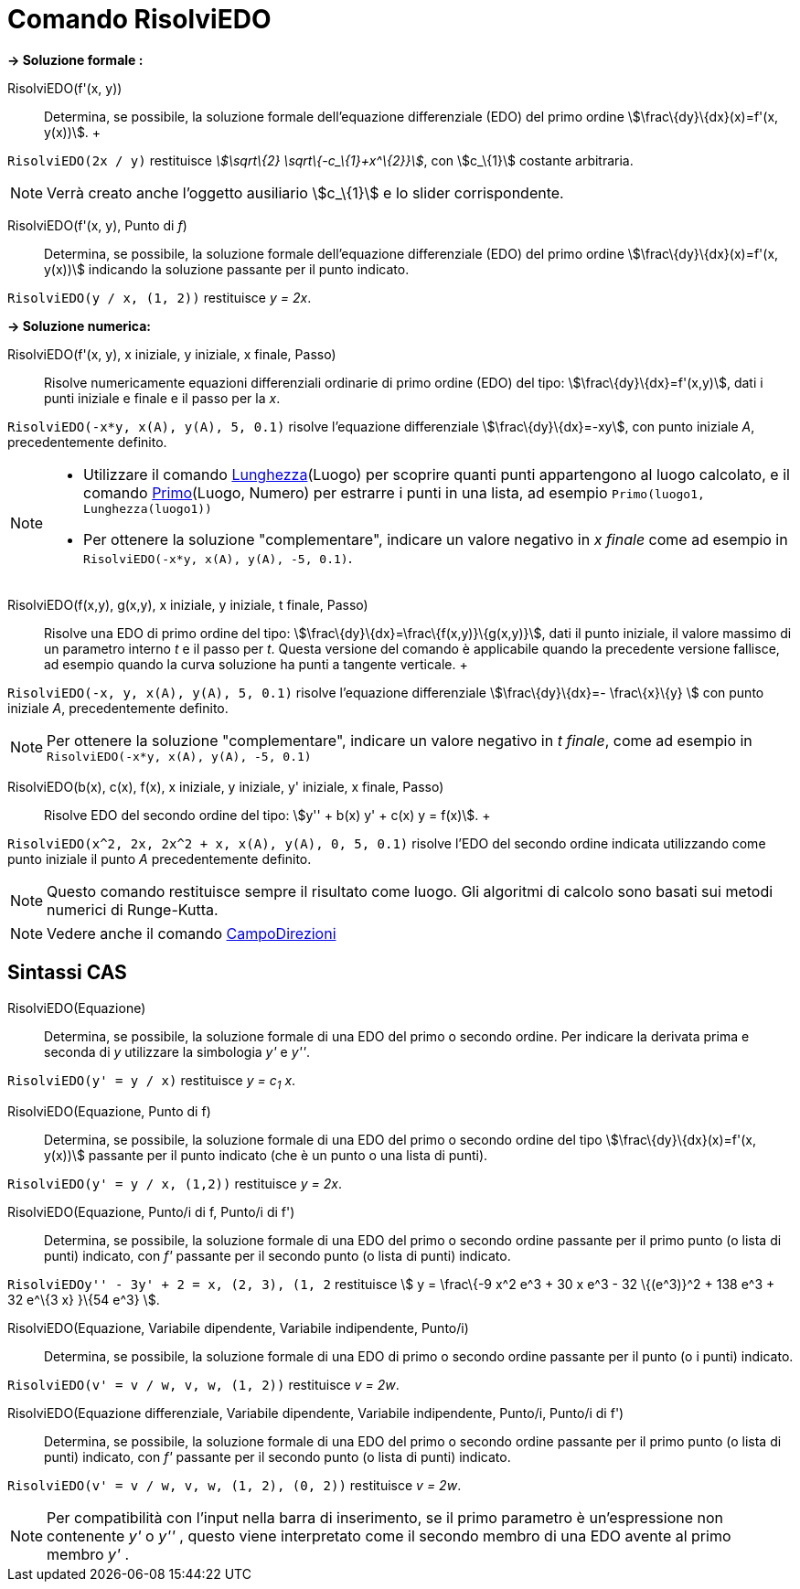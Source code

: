 = Comando RisolviEDO

*→ Soluzione formale :*

RisolviEDO(f'(x, y))::
  Determina, se possibile, la soluzione formale dell'equazione differenziale (EDO) del primo ordine
  stem:[\frac\{dy}\{dx}(x)=f'(x, y(x))].
  +

[EXAMPLE]
====

`RisolviEDO(2x / y)` restituisce _stem:[\sqrt\{2} \sqrt\{-c_\{1}+x^\{2}}]_, con stem:[c_\{1}] costante arbitraria.

====

[NOTE]
====

Verrà creato anche l'oggetto ausiliario stem:[c_\{1}] e lo slider corrispondente.

====

RisolviEDO(f'(x, y), Punto di _f_)::
  Determina, se possibile, la soluzione formale dell'equazione differenziale (EDO) del primo ordine
  stem:[\frac\{dy}\{dx}(x)=f'(x, y(x))] indicando la soluzione passante per il punto indicato.

[EXAMPLE]
====

`RisolviEDO(y / x, (1, 2))` restituisce _y = 2x_.

====

*→ Soluzione numerica:*

RisolviEDO(f'(x, y), x iniziale, y iniziale, x finale, Passo)::
  Risolve numericamente equazioni differenziali ordinarie di primo ordine (EDO) del tipo:
  stem:[\frac\{dy}\{dx}=f'(x,y)], dati i punti iniziale e finale e il passo per la _x_.

[EXAMPLE]
====

`RisolviEDO(-x*y, x(A), y(A), 5, 0.1)` risolve l'equazione differenziale stem:[\frac\{dy}\{dx}=-xy], con punto iniziale
_A_, precedentemente definito.

====

[NOTE]
====

* Utilizzare il comando xref:/commands/Comando_Lunghezza.adoc[Lunghezza](Luogo) per scoprire quanti punti appartengono
al luogo calcolato, e il comando xref:/commands/Comando_Primo.adoc[Primo](Luogo, Numero) per estrarre i punti in una
lista, ad esempio `Primo(luogo1, Lunghezza(luogo1))`
* Per ottenere la soluzione "complementare", indicare un valore negativo in _x finale_ come ad esempio in
`RisolviEDO(-x*y, x(A), y(A), -5, 0.1)`.

====

RisolviEDO(f(x,y), g(x,y), x iniziale, y iniziale, t finale, Passo)::
  Risolve una EDO di primo ordine del tipo: stem:[\frac\{dy}\{dx}=\frac\{f(x,y)}\{g(x,y)}], dati il punto iniziale, il
  valore massimo di un parametro interno _t_ e il passo per _t_. Questa versione del comando è applicabile quando la
  precedente versione fallisce, ad esempio quando la curva soluzione ha punti a tangente verticale.
  +

[EXAMPLE]
====

`RisolviEDO(-x, y, x(A), y(A), 5, 0.1)` risolve l'equazione differenziale stem:[\frac\{dy}\{dx}=- \frac\{x}\{y} ] con
punto iniziale _A_, precedentemente definito.

====

[NOTE]
====

Per ottenere la soluzione "complementare", indicare un valore negativo in _t finale_, come ad esempio in
`RisolviEDO(-x*y, x(A), y(A), -5, 0.1)`

====

RisolviEDO(b(x), c(x), f(x), x iniziale, y iniziale, y' iniziale, x finale, Passo)::
  Risolve EDO del secondo ordine del tipo: stem:[y'' + b(x) y' + c(x) y = f(x)].
  +

[EXAMPLE]
====

`RisolviEDO(x^2, 2x, 2x^2 + x, x(A), y(A), 0, 5, 0.1)` risolve l'EDO del secondo ordine indicata utilizzando come punto
iniziale il punto _A_ precedentemente definito.

====

[NOTE]
====

Questo comando restituisce sempre il risultato come luogo. Gli algoritmi di calcolo sono basati sui metodi numerici di
Runge-Kutta.

====

[NOTE]
====

Vedere anche il comando xref:/commands/Comando_CampoDirezioni.adoc[CampoDirezioni]
====

== [#Sintassi_CAS]#Sintassi CAS#

RisolviEDO(Equazione)::
  Determina, se possibile, la soluzione formale di una EDO del primo o secondo ordine. Per indicare la derivata prima e
  seconda di _y_ utilizzare la simbologia _y'_ e _y''_.

[EXAMPLE]
====

`RisolviEDO(y' = y / x)` restituisce _y = c~1~ x_.

====

RisolviEDO(Equazione, Punto di f)::
  Determina, se possibile, la soluzione formale di una EDO del primo o secondo ordine del tipo
  stem:[\frac\{dy}\{dx}(x)=f'(x, y(x))] passante per il punto indicato (che è un punto o una lista di punti).

[EXAMPLE]
====

`RisolviEDO(y' = y / x, (1,2))` restituisce _y = 2x_.

====

RisolviEDO(Equazione, Punto/i di f, Punto/i di f')::
  Determina, se possibile, la soluzione formale di una EDO del primo o secondo ordine passante per il primo punto (o
  lista di punti) indicato, con _f'_ passante per il secondo punto (o lista di punti) indicato.

[EXAMPLE]
====

`RisolviEDO((y'' - 3y' + 2 = x, (2, 3), (1, 2))` restituisce stem:[ y = \frac\{-9 x^2 e^3 + 30 x e^3 - 32 \{(e^3)}^2 +
138 e^3 + 32 e^\{3 x} }\{54 e^3} ].

====

RisolviEDO(Equazione, Variabile dipendente, Variabile indipendente, Punto/i)::
  Determina, se possibile, la soluzione formale di una EDO di primo o secondo ordine passante per il punto (o i punti)
  indicato.

[EXAMPLE]
====

`RisolviEDO(v' = v / w, v,  w, (1, 2))` restituisce _v = 2w_.

====

RisolviEDO(Equazione differenziale, Variabile dipendente, Variabile indipendente, Punto/i, Punto/i di f')::
  Determina, se possibile, la soluzione formale di una EDO del primo o secondo ordine passante per il primo punto (o
  lista di punti) indicato, con _f'_ passante per il secondo punto (o lista di punti) indicato.

[EXAMPLE]
====

`RisolviEDO(v' = v / w, v,  w, (1, 2), (0, 2))` restituisce _v = 2w_.

====

[NOTE]
====

Per compatibilità con l'input nella barra di inserimento, se il primo parametro è un'espressione non contenente _y'_ o
_y''_ , questo viene interpretato come il secondo membro di una EDO avente al primo membro _y'_ .

====
